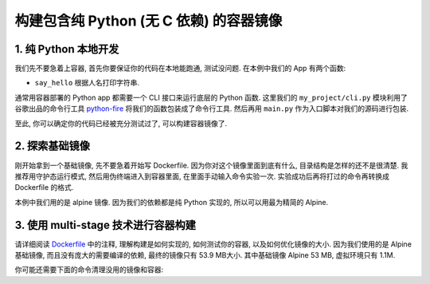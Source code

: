 构建包含纯 Python (无 C 依赖) 的容器镜像
==============================================================================


1. 纯 Python 本地开发
------------------------------------------------------------------------------
我们先不要急着上容器, 首先你要保证你的代码在本地能跑通, 测试没问题. 在本例中我们的 App 有两个函数:

- ``say_hello`` 根据人名打印字符串.

通常用容器部署的 Python app 都需要一个 CLI 接口来运行底层的 Python 函数. 这里我们的 ``my_project/cli.py`` 模块利用了谷歌出品的命令行工具 `python-fire <https://github.com/google/python-fire>`_ 将我们的函数包装成了命令行工具. 然后再用 ``main.py`` 作为入口脚本对我们的源码进行包装.


.. codeblock:: bash

    # 创建虚拟环境
    virtualenv -p python3.9 .venv

    # 激活虚拟环境
    source .venv/bin/activate

    # 使用 poetry 进行确定性的包管理
    pip install poetry

    # 解析依赖的版本
    poetry lock

    # 安装核心依赖
    poetry install

    # 安装测试所需依赖
    poetry install --with test

    # 进行测试
    pytest -s --tb=native --cov=my_project --cov-report term-missing --cov-report html:htmlcov tests

    # 用 CLI 进行本地测试
    python main.py
    python main.py say-hello --name alice

    # 测试通过后, 将核心依赖和测试依赖输出为 requirements.txt 文件, 以供 pip 安装
    poetry export -f requirements.txt --output requirements.txt
    poetry export -f requirements.txt --only test --output requirements-test.txt

至此, 你可以确定你的代码已经被充分测试过了, 可以构建容器镜像了.


2. 探索基础镜像
------------------------------------------------------------------------------
刚开始拿到一个基础镜像, 先不要急着开始写 Dockerfile. 因为你对这个镜像里面到底有什么, 目录结构是怎样的还不是很清楚. 我推荐用守护态运行模式, 然后用伪终端进入到容器里面, 在里面手动输入命令实验一次. 实验成功后再将打过的命令再转换成 Dockerfile 的格式.

本例中我们用的是 alpine 镜像. 因为我们的依赖都是纯 Python 实现的, 所以可以用最为精简的 Alpine.

.. codeblock:: bash

    # 在本地以守护态运行, 并开启一个伪终端, 给容器命名为 dev, 并且在结束后自动销毁
    # 详情请参考镜像的官方文档 https://gallery.ecr.aws/docker/library/python
    docker run --rm -dt --name dev public.ecr.aws/docker/library/python:3.9-alpine

    # 进入容器的 sh (alpine 没有 bash), 按 ctrl + D 可退出
    docker exec -it dev sh

    # 关闭容器
    docker container stop dev


3. 使用 multi-stage 技术进行容器构建
------------------------------------------------------------------------------
请详细阅读 `Dockerfile <./Dockerfile>`_ 中的注释, 理解构建是如何实现的, 如何测试你的容器, 以及如何优化镜像的大小. 因为我们使用的是 Alpine 基础镜像, 而且没有庞大的需要编译的依赖, 最终的镜像只有 53.9 MB大小. 其中基础镜像 Alpine 53 MB, 虚拟环境只有 1.1M. 

.. codeblock:: bash

    # 构建你的镜像
    docker build -t my_project:latest .

    # 在本地运行一下你的镜像
    docker run --rm my_project:latest
    docker run --rm my_project:latest say-hello --help
    docker run --rm my_project:latest say-hello --name alice

你可能还需要下面的命令清理没用的镜像和容器:

.. codeblock:: bash

    # 列出所有镜像
    docker image ls
    # 删除指定镜像 (通常是那些没有 Tag 的)
    docker image rm ${id}

    # 列出所有容器 (包括已经停止的)
    docker container ls -a
    # 停止指定容器 (通常是那些以守护态运行着的)
    docker container stop ${id}
    # 删除指定容器
    docker container rm ${id}

    # 删除所有镜像, 容器, 缓存等
    docker system prune -a
